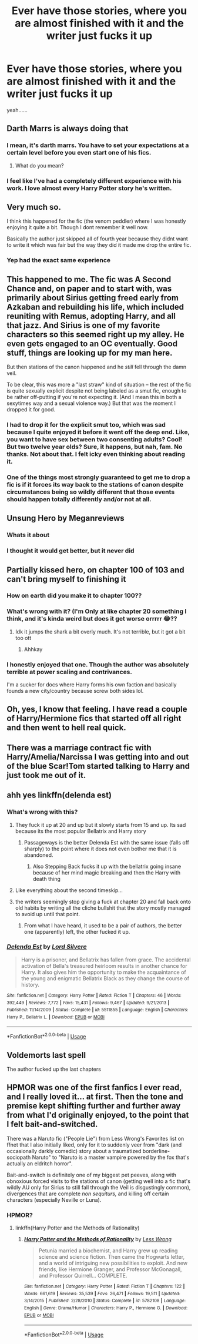#+TITLE: Ever have those stories, where you are almost finished with it and the writer just fucks it up

* Ever have those stories, where you are almost finished with it and the writer just fucks it up
:PROPERTIES:
:Author: CallMeSundown84
:Score: 33
:DateUnix: 1596398625.0
:DateShort: 2020-Aug-03
:FlairText: Discussion
:END:
yeah......


** Darth Marrs is always doing that
:PROPERTIES:
:Author: InquisitorCOC
:Score: 25
:DateUnix: 1596400167.0
:DateShort: 2020-Aug-03
:END:

*** I mean, it's darth marrs. You have to set your expectations at a certain level before you even start one of his fics.
:PROPERTIES:
:Author: Lord_Anarchy
:Score: 17
:DateUnix: 1596401872.0
:DateShort: 2020-Aug-03
:END:

**** What do you mean?
:PROPERTIES:
:Author: Holy_Hand_Grenadier
:Score: 3
:DateUnix: 1596465450.0
:DateShort: 2020-Aug-03
:END:


*** I feel like I've had a completely different experience with his work. I love almost every Harry Potter story he's written.
:PROPERTIES:
:Author: KingSouma
:Score: 7
:DateUnix: 1596413311.0
:DateShort: 2020-Aug-03
:END:


** Very much so.

I think this happened for the fic (the venom peddler) where I was honestly enjoying it quite a bit. Though I dont remember it well now.

Basically the author just skipped all of fourth year because they didnt want to write it which was fair but the way they did it made me drop the entire fic.
:PROPERTIES:
:Author: the-user-name_
:Score: 7
:DateUnix: 1596420793.0
:DateShort: 2020-Aug-03
:END:

*** Yep had the exact same experience
:PROPERTIES:
:Author: justjustin2300
:Score: 2
:DateUnix: 1596430226.0
:DateShort: 2020-Aug-03
:END:


** This happened to me. The fic was A Second Chance and, on paper and to start with, was primarily about Sirius getting freed early from Azkaban and rebuilding his life, which included reuniting with Remus, adopting Harry, and all that jazz. And Sirius is one of my favorite characters so this seemed right up my alley. He even gets engaged to an OC eventually. Good stuff, things are looking up for my man here.

But then stations of the canon happened and he /still/ fell through the damn veil.

To be clear, this was more a "last straw" kind of situation -- the rest of the fic is quite sexually explicit despite not being labeled as a smut fic, enough to be rather off-putting if you're not expecting it. (And I mean this in both a sexytimes way and a sexual violence way.) But that was the moment I dropped it for good.
:PROPERTIES:
:Author: ParanoidDrone
:Score: 7
:DateUnix: 1596421716.0
:DateShort: 2020-Aug-03
:END:

*** I had to drop it for the explicit smut too, which was sad because I quite enjoyed it before it went off the deep end. Like, you want to have sex between two consenting adults? Cool! But two twelve year olds? Sure, it happens, but nah, fam. No thanks. Not about that. I felt icky even thinking about reading it.
:PROPERTIES:
:Author: alonelysock
:Score: 5
:DateUnix: 1596433818.0
:DateShort: 2020-Aug-03
:END:


*** One of the things most strongly guaranteed to get me to drop a fic is if it forces its way back to the stations of canon despite circumstances being so wildly different that those events should happen totally differently and/or not at all.
:PROPERTIES:
:Author: WhosThisGeek
:Score: 2
:DateUnix: 1596469886.0
:DateShort: 2020-Aug-03
:END:


** Unsung Hero by Meganreviews
:PROPERTIES:
:Author: YOB1997
:Score: 6
:DateUnix: 1596464479.0
:DateShort: 2020-Aug-03
:END:

*** Whats it about
:PROPERTIES:
:Author: CallMeSundown84
:Score: 2
:DateUnix: 1596468322.0
:DateShort: 2020-Aug-03
:END:


*** I thought it would get better, but it never did
:PROPERTIES:
:Author: hungrybluefish
:Score: 1
:DateUnix: 1596542150.0
:DateShort: 2020-Aug-04
:END:


** Partially kissed hero, on chapter 100 of 103 and can't bring myself to finishing it
:PROPERTIES:
:Author: ch0rse2
:Score: 10
:DateUnix: 1596406026.0
:DateShort: 2020-Aug-03
:END:

*** How on earth did you make it to chapter 100??
:PROPERTIES:
:Author: AskMeAboutKtizo
:Score: 8
:DateUnix: 1596424605.0
:DateShort: 2020-Aug-03
:END:


*** What's wrong with it? (I'm Only at like chapter 20 something I think, and it's kinda weird but does it get worse orrrrr 😂??
:PROPERTIES:
:Author: CloKaboom
:Score: 3
:DateUnix: 1596418546.0
:DateShort: 2020-Aug-03
:END:

**** Idk it jumps the shark a bit overly much. It's not terrible, but it got a bit too ott
:PROPERTIES:
:Author: ch0rse2
:Score: 3
:DateUnix: 1596439692.0
:DateShort: 2020-Aug-03
:END:

***** Ahhkay
:PROPERTIES:
:Author: CloKaboom
:Score: 2
:DateUnix: 1596449559.0
:DateShort: 2020-Aug-03
:END:


*** I honestly enjoyed that one. Though the author was absolutely terrible at power scaling and contrivances.

I'm a sucker for docs where Harry forms his own faction and basically founds a new city/country because screw both sides lol.
:PROPERTIES:
:Author: Linkblade0
:Score: 1
:DateUnix: 1596501026.0
:DateShort: 2020-Aug-04
:END:


** Oh, yes, I know that feeling. I have read a couple of Harry/Hermione fics that started off all right and then went to hell real quick.
:PROPERTIES:
:Author: artnfalk
:Score: 3
:DateUnix: 1596426548.0
:DateShort: 2020-Aug-03
:END:


** There was a marriage contract fic with Harry/Amelia/Narcissa I was getting into and out of the blue Scar!Tom started talking to Harry and just took me out of it.
:PROPERTIES:
:Author: streakermaximus
:Score: 2
:DateUnix: 1596431948.0
:DateShort: 2020-Aug-03
:END:


** ahh yes linkffn(delenda est)
:PROPERTIES:
:Author: GravityMyGuy
:Score: 3
:DateUnix: 1596436225.0
:DateShort: 2020-Aug-03
:END:

*** What's wrong with this?
:PROPERTIES:
:Author: TreadmillOfFate
:Score: 3
:DateUnix: 1596441682.0
:DateShort: 2020-Aug-03
:END:

**** They fuck it up at 20 and up but it slowly starts from 15 and up. Its sad because its the most popular Bellatrix and Harry story
:PROPERTIES:
:Author: CallMeSundown84
:Score: 3
:DateUnix: 1596447062.0
:DateShort: 2020-Aug-03
:END:

***** Passageways is the better Delenda Est with the same issue (falls off sharply) to the point where it does not even bother me that it is abandoned.
:PROPERTIES:
:Author: Hellstrike
:Score: 2
:DateUnix: 1596493647.0
:DateShort: 2020-Aug-04
:END:

****** Also Stepping Back fucks it up with the bellatrix going insane because of her mind magic breaking and then the Harry with death thing
:PROPERTIES:
:Author: CallMeSundown84
:Score: 0
:DateUnix: 1596534430.0
:DateShort: 2020-Aug-04
:END:


**** Like everything about the second timeskip...
:PROPERTIES:
:Author: GravityMyGuy
:Score: 2
:DateUnix: 1596442385.0
:DateShort: 2020-Aug-03
:END:


**** the writers seemingly stop giving a fuck at chapter 20 and fall back onto old habits by writing all the cliche bullshit that the story mostly managed to avoid up until that point.
:PROPERTIES:
:Author: Lord_Anarchy
:Score: 2
:DateUnix: 1596444080.0
:DateShort: 2020-Aug-03
:END:

***** From what I have heard, it used to be a pair of authors, the better one (apparently) left, the other fucked it up.
:PROPERTIES:
:Author: Hellstrike
:Score: 3
:DateUnix: 1596493571.0
:DateShort: 2020-Aug-04
:END:


*** [[https://www.fanfiction.net/s/5511855/1/][*/Delenda Est/*]] by [[https://www.fanfiction.net/u/116880/Lord-Silvere][/Lord Silvere/]]

#+begin_quote
  Harry is a prisoner, and Bellatrix has fallen from grace. The accidental activation of Bella's treasured heirloom results in another chance for Harry. It also gives him the opportunity to make the acquaintance of the young and enigmatic Bellatrix Black as they change the course of history.
#+end_quote

^{/Site/:} ^{fanfiction.net} ^{*|*} ^{/Category/:} ^{Harry} ^{Potter} ^{*|*} ^{/Rated/:} ^{Fiction} ^{T} ^{*|*} ^{/Chapters/:} ^{46} ^{*|*} ^{/Words/:} ^{392,449} ^{*|*} ^{/Reviews/:} ^{7,772} ^{*|*} ^{/Favs/:} ^{15,431} ^{*|*} ^{/Follows/:} ^{9,467} ^{*|*} ^{/Updated/:} ^{9/21/2013} ^{*|*} ^{/Published/:} ^{11/14/2009} ^{*|*} ^{/Status/:} ^{Complete} ^{*|*} ^{/id/:} ^{5511855} ^{*|*} ^{/Language/:} ^{English} ^{*|*} ^{/Characters/:} ^{Harry} ^{P.,} ^{Bellatrix} ^{L.} ^{*|*} ^{/Download/:} ^{[[http://www.ff2ebook.com/old/ffn-bot/index.php?id=5511855&source=ff&filetype=epub][EPUB]]} ^{or} ^{[[http://www.ff2ebook.com/old/ffn-bot/index.php?id=5511855&source=ff&filetype=mobi][MOBI]]}

--------------

*FanfictionBot*^{2.0.0-beta} | [[https://github.com/tusing/reddit-ffn-bot/wiki/Usage][Usage]]
:PROPERTIES:
:Author: FanfictionBot
:Score: 2
:DateUnix: 1596436243.0
:DateShort: 2020-Aug-03
:END:


** Voldemorts last spell

The author fucked up the last chapters
:PROPERTIES:
:Author: hungrybluefish
:Score: 1
:DateUnix: 1596541916.0
:DateShort: 2020-Aug-04
:END:


** HPMOR was one of the first fanfics I ever read, and I really loved it... at first. Then the tone and premise kept shifting further and further away from what I'd originally enjoyed, to the point that I felt bait-and-switched.

There was a Naruto fic ("People Lie") from Less Wrong's Favorites list on ffnet that I also initially liked, only for it to suddenly veer from "dark (and occasionally darkly comedic) story about a traumatized borderline-sociopath Naruto" to "Naruto is a master vampire powered by the fox that's actually an eldritch horror".

Bait-and-switch is definitely one of my biggest pet peeves, along with obnoxious forced visits to the stations of canon (getting well into a fic that's wildly AU only for Sirius to still fall through the Veil is disgustingly common), divergences that are complete /non sequiturs,/ and killing off certain characters (especially Neville or Luna).
:PROPERTIES:
:Author: WhosThisGeek
:Score: 1
:DateUnix: 1596470438.0
:DateShort: 2020-Aug-03
:END:

*** HPMOR?
:PROPERTIES:
:Author: CallMeSundown84
:Score: 2
:DateUnix: 1596471947.0
:DateShort: 2020-Aug-03
:END:

**** linkffn(Harry Potter and the Methods of Rationality)
:PROPERTIES:
:Author: WhosThisGeek
:Score: 2
:DateUnix: 1596476824.0
:DateShort: 2020-Aug-03
:END:

***** [[https://www.fanfiction.net/s/5782108/1/][*/Harry Potter and the Methods of Rationality/*]] by [[https://www.fanfiction.net/u/2269863/Less-Wrong][/Less Wrong/]]

#+begin_quote
  Petunia married a biochemist, and Harry grew up reading science and science fiction. Then came the Hogwarts letter, and a world of intriguing new possibilities to exploit. And new friends, like Hermione Granger, and Professor McGonagall, and Professor Quirrell... COMPLETE.
#+end_quote

^{/Site/:} ^{fanfiction.net} ^{*|*} ^{/Category/:} ^{Harry} ^{Potter} ^{*|*} ^{/Rated/:} ^{Fiction} ^{T} ^{*|*} ^{/Chapters/:} ^{122} ^{*|*} ^{/Words/:} ^{661,619} ^{*|*} ^{/Reviews/:} ^{35,539} ^{*|*} ^{/Favs/:} ^{26,471} ^{*|*} ^{/Follows/:} ^{19,511} ^{*|*} ^{/Updated/:} ^{3/14/2015} ^{*|*} ^{/Published/:} ^{2/28/2010} ^{*|*} ^{/Status/:} ^{Complete} ^{*|*} ^{/id/:} ^{5782108} ^{*|*} ^{/Language/:} ^{English} ^{*|*} ^{/Genre/:} ^{Drama/Humor} ^{*|*} ^{/Characters/:} ^{Harry} ^{P.,} ^{Hermione} ^{G.} ^{*|*} ^{/Download/:} ^{[[http://www.ff2ebook.com/old/ffn-bot/index.php?id=5782108&source=ff&filetype=epub][EPUB]]} ^{or} ^{[[http://www.ff2ebook.com/old/ffn-bot/index.php?id=5782108&source=ff&filetype=mobi][MOBI]]}

--------------

*FanfictionBot*^{2.0.0-beta} | [[https://github.com/tusing/reddit-ffn-bot/wiki/Usage][Usage]]
:PROPERTIES:
:Author: FanfictionBot
:Score: 2
:DateUnix: 1596476846.0
:DateShort: 2020-Aug-03
:END:
